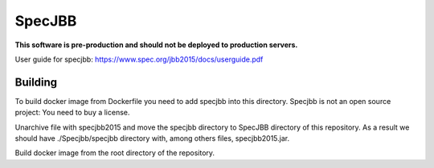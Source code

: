 ========
SpecJBB
========

**This software is pre-production and should not be deployed to production servers.**

User guide for specjbb: https://www.spec.org/jbb2015/docs/userguide.pdf


Building
========
To build docker image from Dockerfile you need to add specjbb into this directory.
Specjbb is not an open source project: You need to buy a license.

Unarchive file with specjbb2015 and move the specjbb directory to SpecJBB directory of this
repository.
As a result we should have ./Specjbb/specjbb directory with, among others files, specjbb2015.jar.

Build docker image from the root directory of the repository.

